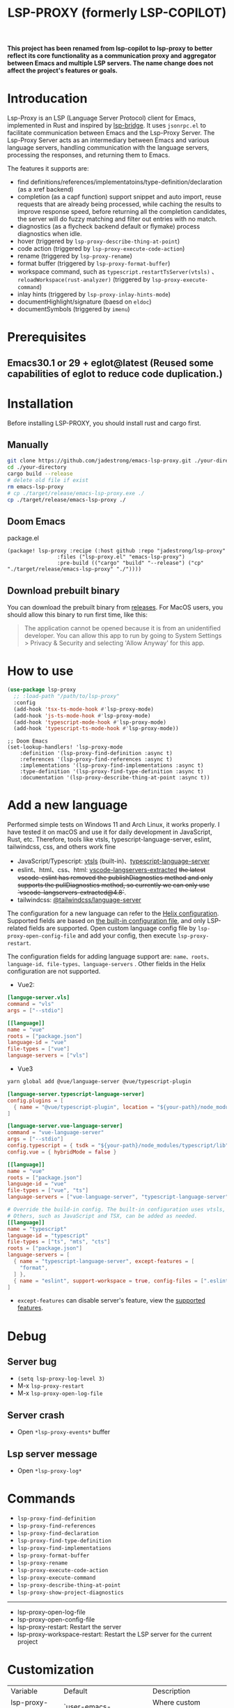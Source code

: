 #+title: LSP-PROXY (formerly LSP-COPILOT)

*This project has been renamed from lsp-copilot to lsp-proxy to better reflect its core functionality as a communication proxy and aggregator between Emacs and multiple LSP servers. The name change does not affect the project's features or goals.*

* Introducation
Lsp-Proxy is an LSP (Language Server Protocol) client for Emacs, implemented in Rust and inspired by [[https://github.com/manateelazycat/lsp-bridge][lsp-bridge]]. It uses ~jsonrpc.el~ to facilitate communication between Emacs and the Lsp-Proxy Server. The Lsp-Proxy Server acts as an intermediary between Emacs and various language servers, handling communication with the language servers, processing the responses, and returning them to Emacs.

The features it supports are:
- find definitions/references/implementatoins/type-definition/declaration (as a xref backend)
- completion (as a capf function) support snippet and auto import, reuse requests that are already being processed, while caching the results to improve response speed, before returning all the completion candidates, the server will do fuzzy matching and filter out entries with no match.
- diagnostics (as a flycheck backend default or flymake) process diagnostics when idle.
- hover (triggered by ~lsp-proxy-describe-thing-at-point~)
- code action (triggered by ~lsp-proxy-execute-code-action~)
- rename (triggered by ~lsp-proxy-rename~)
- format buffer (triggered by ~lsp-proxy-format-buffer~)
- workspace command, such as ~typescript.restartTsServer(vtsls)~ 、 ~reloadWorkspace(rust-analyzer)~ (triggered by ~lsp-proxy-execute-command~)
- inlay hints (triggered by ~lsp-proxy-inlay-hints-mode~)
- documentHighlight/signature (baesd on ~eldoc~)
- documentSymbols (triggered by ~imenu~)

[[file:images/show.gif]]

* Prerequisites
** Emacs30.1 or 29 + eglot@latest (Reused some capabilities of eglot to reduce code duplication.)

* Installation
Before installing LSP-PROXY, you should install rust and cargo first.
** Manually
#+begin_src bash
git clone https://github.com/jadestrong/emacs-lsp-proxy.git ./your-directory
cd ./your-directory
cargo build --release
# delete old file if exist
rm emacs-lsp-proxy
# cp ./target/release/emacs-lsp-proxy.exe ./
cp ./target/release/emacs-lsp-proxy ./
#+end_src
** Doom Emacs
package.el
#+begin_src elisp
(package! lsp-proxy :recipe (:host github :repo "jadestrong/lsp-proxy"
                :files ("lsp-proxy.el" "emacs-lsp-proxy")
                :pre-build (("cargo" "build" "--release") ("cp" "./target/release/emacs-lsp-proxy" "./"))))
#+end_src
** Download prebuilt binary
You can download the prebuilt binary from [[https://github.com/jadestrong/lsp-copilot/releases][releases]]. For MacOS users, you should allow this binary to run first time, like this:
#+begin_quote
The application cannot be opened because it is from an unidentified developer. You can allow this app to run by going to System Settings > Privacy & Security and selecting 'Allow Anyway' for this app.
#+end_quote
* How to use
#+begin_src emacs-lisp
(use-package lsp-proxy
  ;; :load-path "/path/to/lsp-proxy"
  :config
  (add-hook 'tsx-ts-mode-hook #'lsp-proxy-mode)
  (add-hook 'js-ts-mode-hook #'lsp-proxy-mode)
  (add-hook 'typescript-mode-hook #'lsp-proxy-mode)
  (add-hook 'typescript-ts-mode-hook #'lsp-proxy-mode))
#+end_src

#+begin_src elisp
;; Doom Emacs
(set-lookup-handlers! 'lsp-proxy-mode
    :definition '(lsp-proxy-find-definition :async t)
    :references '(lsp-proxy-find-references :async t)
    :implementations '(lsp-proxy-find-implementations :async t)
    :type-definition '(lsp-proxy-find-type-definition :async t)
    :documentation '(lsp-proxy-describe-thing-at-point :async t))
#+end_src
* Add a new language
Performed simple tests on Windows 11 and Arch Linux, it works properly. I have tested it on macOS and use it for daily development in JavaScript, Rust, etc. Therefore, tools like vtsls, typescript-language-server, eslint, tailwindcss, css, and others work fine
- JavaScript/Typescript: [[https://github.com/yioneko/vtsls][vtsls]] (built-in)、[[https://github.com/typescript-language-server/typescript-language-server][typescript-language-server]]
- eslint、html、css、html: [[https://github.com/hrsh7th/vscode-langservers-extracted][vscode-langservers-extracted]] +the latest vscode-eslint has removed the publishDiagnostics method and only supports the pullDiagnostics method, so currently we can only use `vscode-langservers-extracted@4.8`+.
- tailwindcss: [[https://www.npmjs.com/package/@tailwindcss/language-server][@tailwindcss/language-server]]

The configuration for a new language can refer to the [[https://github.com/helix-editor/helix/blob/master/languages.toml][Helix configuration]]. Supported fields are based on [[https://github.com/jadestrong/lsp-copilot/blob/main/languages.toml][the built-in configuration file]], and only LSP-related fields are supported.
Open custom language config file by ~lsp-proxy-open-config-file~ and add your config, then execute ~lsp-proxy-restart~.

The configuration fields for adding language support are: ~name、roots、language-id、file-types、language-servers~ . Other fields in the Helix configuration are not supported.


- Vue2:
#+begin_src toml
[languge-server.vls]
command = "vls"
args = ["--stdio"]

[[language]]
name = "vue"
roots = ["package.json"]
language-id = "vue"
file-types = ["vue"]
language-servers = ["vls"]
#+end_src

- Vue3
#+begin_src sh
yarn global add @vue/language-server @vue/typescript-plugin
#+end_src

#+begin_src toml
[language-server.typescript-language-server]
config.plugins = [
  { name = "@vue/typescript-plugin", location = "${your-path}/node_modules/@vue/typescript-plugin", languages = ["vue"]}
]

[language-server.vue-language-server]
command = "vue-language-server"
args = ["--stdio"]
config.typescript = { tsdk = "${your-path}/node_modules/typescript/lib" }
config.vue = { hybridMode = false }

[[language]]
name = "vue"
roots = ["package.json"]
language-id = "vue"
file-types = ["vue", "ts"]
language-servers = ["vue-language-server", "typescript-language-server"]

# Override the build-in config. The built-in configuration uses vtsls, but it seems incompatible with vue-language-server. It could also be that my configuration is incorrect.
# Others, such as JavaScript and TSX, can be added as needed.
[[language]]
name = "typescript"
language-id = "typescript"
file-types = ["ts", "mts", "cts"]
roots = ["package.json"]
language-servers = [
  { name = "typescript-language-server", except-features = [
    "format",
  ] },
  { name = "eslint", support-workspace = true, config-files = [".eslintrc.js", ".eslintrc.cjs", ".eslintrc.yaml", ".eslintrc.yml", ".eslintrc", ".eslintrc.json", , "eslint.config.js", "eslint.config.mjs", "eslint.config.cjs", "eslint.config.ts", "eslint.config.mts", "eslint.config.cts"] },
]
#+end_src

- ~except-features~ can disable server's feature, view the [[https://github.com/jadestrong/lsp-copilot/blob/c3d314d9bc1778b35c6ad2a046fa8b76cad94db4/src/syntax.rs#L150-L168][supported features]].

* Debug
** Server bug
- ~(setq lsp-proxy-log-level 3)~
- M-x ~lsp-proxy-restart~
- M-x ~lsp-proxy-open-log-file~
** Server crash
- Open ~*lsp-proxy-events*~ buffer
** Lsp server message
- Open ~*lsp-proxy-log*~

* Commands
 - ~lsp-proxy-find-definition~
 - ~lsp-proxy-find-references~
 - ~lsp-proxy-find-declaration~
 - ~lsp-proxy-find-type-definition~
 - ~lsp-proxy-find-implementations~
 - ~lsp-proxy-format-buffer~
 - ~lsp-proxy-rename~
 - ~lsp-proxy-execute-code-action~
 - ~lsp-proxy-execute-command~
 - ~lsp-proxy-describe-thing-at-point~
 - ~lsp-proxy-show-project-diagnostics~

 -----
 - lsp-proxy-open-log-file
 - lsp-proxy-open-config-file
 - lsp-proxy-restart: Restart the server
 - lsp-proxy-workspace-restart: Restart the LSP server for the current project

* Customization
| Variable                        | Default                                         | Description                                                                                |
| lsp-proxy-user-languages-config | `user-emacs-directory/lsp-proxy/languages.toml` | Where custom language server configurations are stored                                     |
| lsp-proxy-log-file-directory    | temporary-file-directory                        | Log file storage directory                                                                 |
| lsp-proxy-log-level             | 1                                               | A number indicating the log level. Defaults to 1. Warn = 0, Info = 1, Debug = 2, Trace = 3 |


* Recommend config
** Company and Corfu
#+begin_src elisp
;; company
(setq company-idle-delay 0)
;; If you encounter issues when typing Vue directives (e.g., v-), you can try setting it to 1. I'm not sure if it's a problem with Volar.
(setq company-minimum-prefix-length 2)
(setq company-tooltip-idle-delay 0)

;; corfu
(setq corfu-auto-delay 0)
(setq corfu-popupinfo-delay '(0.1 . 0.1))
#+end_src

** company-box
#+begin_src elisp
(defun company-box-icons--lsp-proxy (candidate)
    (-when-let* ((proxy-item (get-text-property 0 'lsp-proxy--item candidate))
                 (lsp-item (plist-get proxy-item :item))
                 (kind-num (plist-get lsp-item :kind)))
      (alist-get kind-num company-box-icons--lsp-alist)))

(setq company-box-icons-functions
      (cons #'company-box-icons--lsp-proxy company-box-icons-functions))
#+end_src

** tabnine
Install [[https://github.com/shuxiao9058/tabnine][tabnine]] package first, then add the following configuration to your config:
#+begin_src elisp
(when (fboundp #'tabnine-completion-at-point)
  (add-hook 'lsp-proxy-mode-hook
            (defun lsp-proxy-capf ()
              (remove-hook 'completion-at-point-functions #'lsp-proxy-completion-at-point t)
              (add-hook 'completion-at-point-functions
                        (cape-capf-super
                         #'lsp-proxy-completion-at-point
                         #'tabnine-completion-at-point) nil t))))
#+end_src

** flycheck / flymake
Flycheck enabled default if flycheck-mode is installed. You can also select *flymake* by:
#+begin_src elisp
(setq lsp-proxy-diagnostics-provider :flymake)
#+end_src
* Acknowledgements
Thanks to [[https://github.com/helix-editor/helix][Helix]], the architecture of Lsp-Proxy Server is entirely based on Helix's implementation. Language configuration and communication with different language servers are all dependent on Helix. As a Rust beginner, I've gained a lot from this approach during the implementation.

Regarding the communication between Emacs and Lsp-Proxy, I would like to especially thank [[https://github.com/copilot-emacs/copilot.el][copilot.el]] and [[https://github.com/rust-lang/rust-analyzer][rust-analyzer]]. The usage of jsonrpc.el was learned from copilot.el, while the approach to receiving and handling Emacs requests was inspired by the implementation in rust-analyzer.

The various methods used to implement LSP-related functionality on the Emacs side were learned from [[https://github.com/emacs-lsp/lsp-mode][lsp-mode]] and [[https://github.com/joaotavora/eglot][eglot]]. Without their guidance, many of these features would have been difficult to implement.

Regarding the communication data format between Emacs and Lsp-Proxy, I would like to especially thank [[https://github.com/blahgeek/emacs-lsp-booster][emacs-lsp-booster]]. The project integrates the implementation of emacs-lsp-booster, which encodes the JSON data returned to Emacs, further reducing the load on Emacs.
